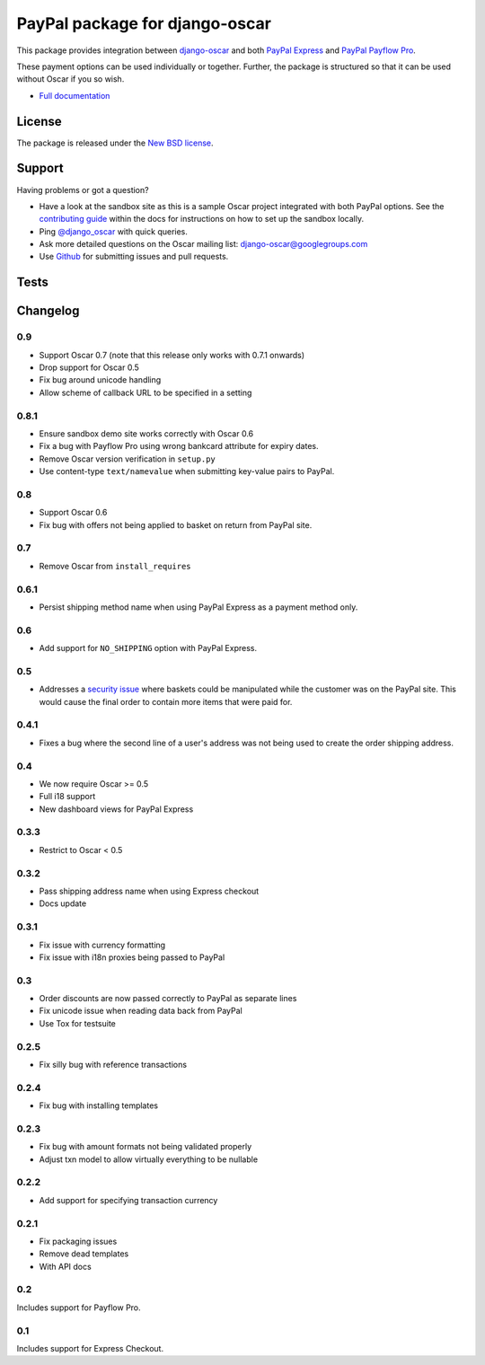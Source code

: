 ===============================
PayPal package for django-oscar
===============================

.. image:: https://pypip.in/v/django-oscar-paypal/badge.png
    :target: https://crate.io/packages/django-oscar-paypal/

.. image:: https://pypip.in/d/django-oscar-paypal/badge.png
    :target: https://crate.io/packages/django-oscar-paypal/

This package provides integration between django-oscar_ and both `PayPal
Express`_ and `PayPal Payflow Pro`_. 

.. _django-oscar: https://github.com/tangentlabs/django-oscar
.. _`PayPal Express`: https://www.paypal.com/uk/cgi-bin/webscr?cmd=_additional-payment-ref-impl1
.. _`PayPal Payflow Pro`: https://merchant.paypal.com/us/cgi-bin/?cmd=_render-content&content_ID=merchant/payment_gateway

These payment options can be used individually or together.  Further, the
package is structured so that it can be used without Oscar if you so wish.

* `Full documentation`_

.. _`Full documentation`: http://django-oscar-paypal.readthedocs.org/en/latest/
.. _`Continuous integration status`: http://travis-ci.org/#!/tangentlabs/django-oscar-paypal?branch=master

License
-------

The package is released under the `New BSD license`_.

.. _`New BSD license`: https://github.com/tangentlabs/django-oscar-paypal/blob/master/LICENSE

Support
-------

Having problems or got a question?

* Have a look at the sandbox site as this is a sample Oscar project
  integrated with both PayPal options.  See the `contributing guide`_ within the
  docs for instructions on how to set up the sandbox locally.

* Ping `@django_oscar`_ with quick queries.

* Ask more detailed questions on the Oscar mailing list: `django-oscar@googlegroups.com`_

* Use Github_ for submitting issues and pull requests.

.. _`@django_oscar`: https://twitter.com/django_oscar
.. _`contributing guide`: http://django-oscar-paypal.readthedocs.org/en/latest/contributing.html
.. _`django-oscar@googlegroups.com`: https://groups.google.com/forum/?fromgroups#!forum/django-oscar
.. _`Github`: http://github.com/tangentlabs/django-oscar-paypal

Tests
-----

.. image:: https://secure.travis-ci.org/tangentlabs/django-oscar-paypal.png
    :alt: Continuous integration status
    :target: http://travis-ci.org/#!/tangentlabs/django-oscar-paypal

.. image:: https://coveralls.io/repos/tangentlabs/django-oscar-paypal/badge.png?branch=master
    :alt: Coverage
    :target: https://coveralls.io/r/tangentlabs/django-oscar-paypal

Changelog
---------

0.9
~~~
* Support Oscar 0.7 (note that this release only works with 0.7.1 onwards)
* Drop support for Oscar 0.5
* Fix bug around unicode handling
* Allow scheme of callback URL to be specified in a setting

0.8.1
~~~~~
* Ensure sandbox demo site works correctly with Oscar 0.6
* Fix a bug with Payflow Pro using wrong bankcard attribute for expiry dates.
* Remove Oscar version verification in ``setup.py``
* Use content-type ``text/namevalue`` when submitting key-value pairs to
  PayPal.

0.8
~~~
* Support Oscar 0.6
* Fix bug with offers not being applied to basket on return from PayPal site.

0.7
~~~
* Remove Oscar from ``install_requires``

0.6.1
~~~~~
* Persist shipping method name when using PayPal Express as a payment method
  only. 

0.6
~~~
* Add support for ``NO_SHIPPING`` option with PayPal Express.

0.5
~~~
* Addresses a `security issue`_ where baskets could be manipulated while the
  customer was on the PayPal site.  This would cause the final order to contain
  more items that were paid for.

.. _`security issue`: https://github.com/tangentlabs/django-oscar-paypal/pull/24

0.4.1
~~~~~
* Fixes a bug where the second line of a user's address was not being used to
  create the order shipping address.

0.4
~~~
* We now require Oscar >= 0.5
* Full i18 support
* New dashboard views for PayPal Express

0.3.3
~~~~~
* Restrict to Oscar < 0.5

0.3.2
~~~~~
* Pass shipping address name when using Express checkout
* Docs update

0.3.1
~~~~~
* Fix issue with currency formatting
* Fix issue with i18n proxies being passed to PayPal

0.3
~~~
* Order discounts are now passed correctly to PayPal as separate lines
* Fix unicode issue when reading data back from PayPal
* Use Tox for testsuite

0.2.5
~~~~~
* Fix silly bug with reference transactions

0.2.4
~~~~~
* Fix bug with installing templates

0.2.3
~~~~~
* Fix bug with amount formats not being validated properly
* Adjust txn model to allow virtually everything to be nullable

0.2.2
~~~~~
* Add support for specifying transaction currency

0.2.1
~~~~~
* Fix packaging issues
* Remove dead templates
* With API docs

0.2
~~~
Includes support for Payflow Pro.

0.1
~~~
Includes support for Express Checkout.
